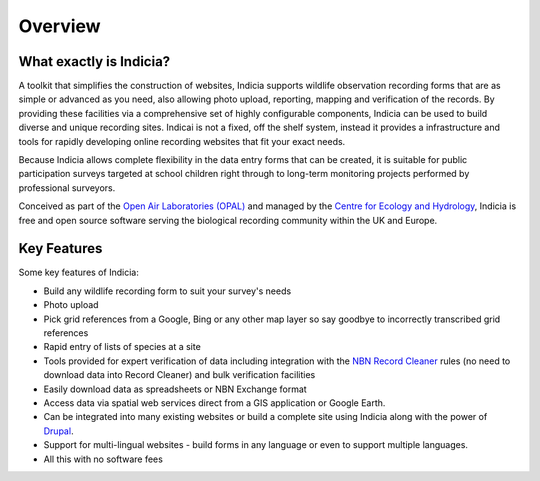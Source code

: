 Overview
########

What exactly is Indicia?
------------------------

A toolkit that simplifies the construction of websites, Indicia supports 
wildlife observation recording forms that are as simple or advanced as you need,
also allowing photo upload, reporting, mapping and verification of the records. 
By providing these facilities via a comprehensive set of highly configurable 
components, Indicia can be used to build diverse and unique recording sites.
Indicai is not a fixed, off the shelf system, instead it provides a
infrastructure and tools for rapidly developing online recording websites that 
fit your exact needs.

Because Indicia allows complete flexibility in the data entry forms that can be
created, it is suitable for public participation surveys targeted at school
children right through to long-term monitoring projects performed by 
professional surveyors. 

Conceived as part of the 
`Open Air Laboratories (OPAL) <http://www.OPALexplorenature.org/>`_ and
managed by the `Centre for Ecology and Hydrology <http://www.ceh.ac.uk/>`_, 
Indicia is free and open source software serving the biological recording 
community within the UK and Europe.

Key Features
------------

Some key features of Indicia:

* Build any wildlife recording form to suit your survey's needs
* Photo upload
* Pick grid references from a Google, Bing or any other map layer so say goodbye
  to incorrectly transcribed grid references
* Rapid entry of lists of species at a site
* Tools provided for expert verification of data including integration with the
  `NBN Record Cleaner <http://www.nbn.org.uk/Tools-Resources/Recording-Resources/NBN-Record-Cleaner.aspx>`_
  rules (no need to download data into Record Cleaner) and 
  bulk verification facilities
* Easily download data as spreadsheets or NBN Exchange format
* Access data via spatial web services direct from a GIS application or Google
  Earth.
* Can be integrated into many existing websites or build a complete site using 
  Indicia along with the power of `Drupal <http://drupal.org>`_.
* Support for multi-lingual websites - build forms in any language or even 
  to support multiple languages.
* All this with no software fees